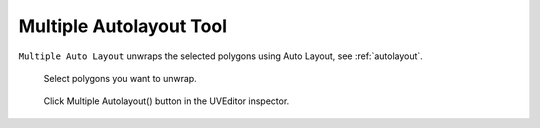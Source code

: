 .. |Icon_UVEditor_Unwrap_AutoLayoutUnwrap| image:: /images/Icon_UVEditor_Unwrap_AutoLayoutUnwrap.png
   :scale: 100 %
   
******************************************************************************
Multiple Autolayout Tool |Icon_UVEditor_Unwrap_AutoLayoutUnwrap|
******************************************************************************

``Multiple Auto Layout`` unwraps the selected polygons using Auto Layout, see :ref:`autolayout`.

.. figure:: /images/MultipleAutolayoutUnwrapTool_0.png
   :scale: 80 %
   
   Select polygons you want to unwrap.
   

.. figure:: /images/MultipleAutolayoutUnwrapTool_1.png
   :scale: 80 %
   
   Click Multiple Autolayout(|Icon_UVEditor_Unwrap_AutoLayoutUnwrap|) button in the UVEditor inspector.